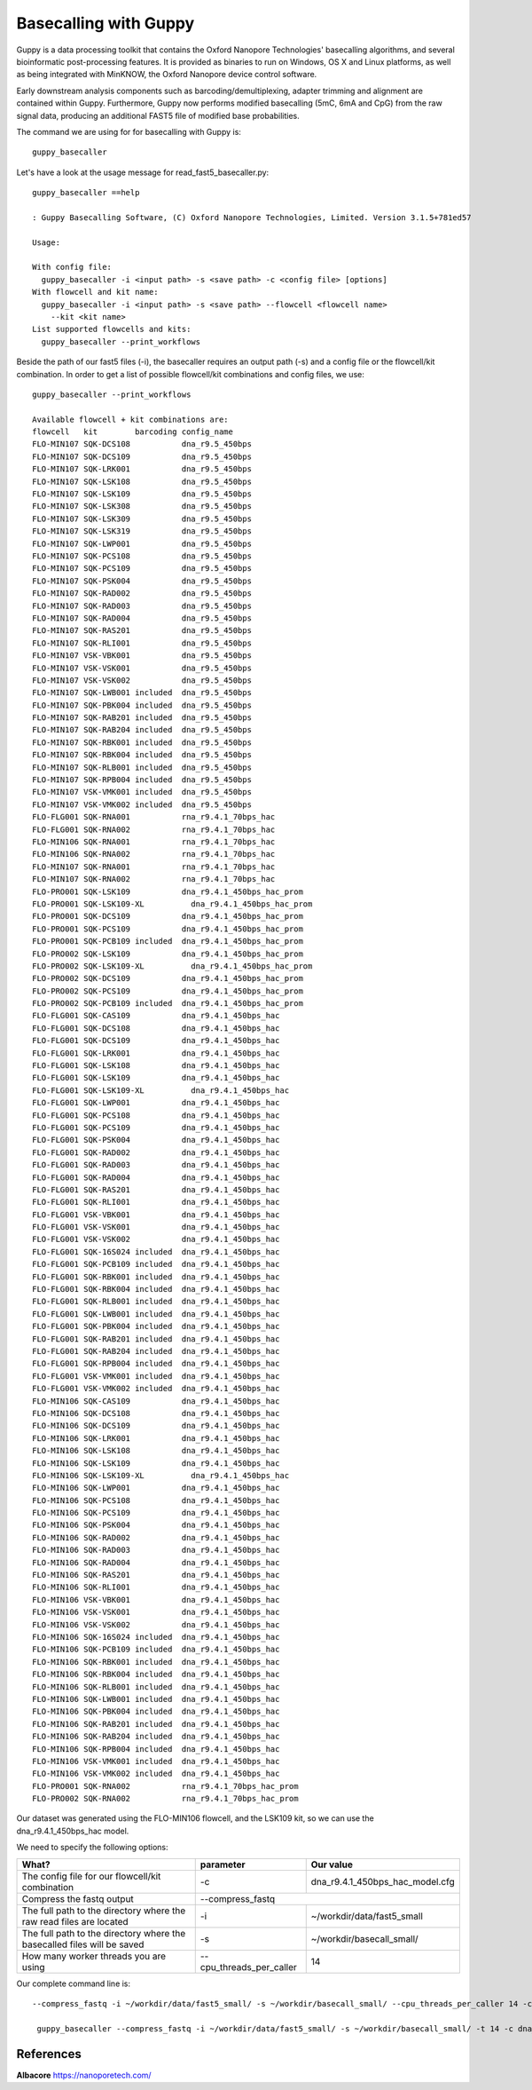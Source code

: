 Basecalling with Guppy
-------------------------


Guppy is a data processing toolkit that contains the Oxford Nanopore Technologies' basecalling algorithms, and several bioinformatic post-processing features. It is provided as binaries to run on Windows, OS X and Linux platforms, as well as being integrated with MinKNOW, the Oxford Nanopore device control software.

Early downstream analysis components such as barcoding/demultiplexing, adapter trimming and alignment are contained within Guppy. Furthermore, Guppy now performs modified basecalling (5mC, 6mA and CpG) from the raw signal data, producing an additional FAST5 file of modified base probabilities.

The command we are using for for basecalling with Guppy is::

  guppy_basecaller
  

Let's have a look at the usage message for read_fast5_basecaller.py::

  guppy_basecaller ==help
  
  : Guppy Basecalling Software, (C) Oxford Nanopore Technologies, Limited. Version 3.1.5+781ed57

  Usage:

  With config file:
    guppy_basecaller -i <input path> -s <save path> -c <config file> [options]
  With flowcell and kit name:
    guppy_basecaller -i <input path> -s <save path> --flowcell <flowcell name>
      --kit <kit name>
  List supported flowcells and kits:
    guppy_basecaller --print_workflows

Beside the path of our fast5 files (-i), the basecaller requires an output path (-s) and a config file or the flowcell/kit combination. In order to get a list of possible flowcell/kit combinations and config files, we use::

  guppy_basecaller --print_workflows
  
  Available flowcell + kit combinations are:
  flowcell   kit        barcoding config_name
  FLO-MIN107 SQK-DCS108           dna_r9.5_450bps
  FLO-MIN107 SQK-DCS109           dna_r9.5_450bps
  FLO-MIN107 SQK-LRK001           dna_r9.5_450bps
  FLO-MIN107 SQK-LSK108           dna_r9.5_450bps
  FLO-MIN107 SQK-LSK109           dna_r9.5_450bps
  FLO-MIN107 SQK-LSK308           dna_r9.5_450bps
  FLO-MIN107 SQK-LSK309           dna_r9.5_450bps
  FLO-MIN107 SQK-LSK319           dna_r9.5_450bps
  FLO-MIN107 SQK-LWP001           dna_r9.5_450bps
  FLO-MIN107 SQK-PCS108           dna_r9.5_450bps
  FLO-MIN107 SQK-PCS109           dna_r9.5_450bps
  FLO-MIN107 SQK-PSK004           dna_r9.5_450bps
  FLO-MIN107 SQK-RAD002           dna_r9.5_450bps
  FLO-MIN107 SQK-RAD003           dna_r9.5_450bps
  FLO-MIN107 SQK-RAD004           dna_r9.5_450bps
  FLO-MIN107 SQK-RAS201           dna_r9.5_450bps
  FLO-MIN107 SQK-RLI001           dna_r9.5_450bps
  FLO-MIN107 VSK-VBK001           dna_r9.5_450bps
  FLO-MIN107 VSK-VSK001           dna_r9.5_450bps
  FLO-MIN107 VSK-VSK002           dna_r9.5_450bps
  FLO-MIN107 SQK-LWB001 included  dna_r9.5_450bps
  FLO-MIN107 SQK-PBK004 included  dna_r9.5_450bps
  FLO-MIN107 SQK-RAB201 included  dna_r9.5_450bps
  FLO-MIN107 SQK-RAB204 included  dna_r9.5_450bps
  FLO-MIN107 SQK-RBK001 included  dna_r9.5_450bps
  FLO-MIN107 SQK-RBK004 included  dna_r9.5_450bps
  FLO-MIN107 SQK-RLB001 included  dna_r9.5_450bps
  FLO-MIN107 SQK-RPB004 included  dna_r9.5_450bps
  FLO-MIN107 VSK-VMK001 included  dna_r9.5_450bps
  FLO-MIN107 VSK-VMK002 included  dna_r9.5_450bps
  FLO-FLG001 SQK-RNA001           rna_r9.4.1_70bps_hac
  FLO-FLG001 SQK-RNA002           rna_r9.4.1_70bps_hac
  FLO-MIN106 SQK-RNA001           rna_r9.4.1_70bps_hac
  FLO-MIN106 SQK-RNA002           rna_r9.4.1_70bps_hac
  FLO-MIN107 SQK-RNA001           rna_r9.4.1_70bps_hac
  FLO-MIN107 SQK-RNA002           rna_r9.4.1_70bps_hac
  FLO-PRO001 SQK-LSK109           dna_r9.4.1_450bps_hac_prom
  FLO-PRO001 SQK-LSK109-XL          dna_r9.4.1_450bps_hac_prom
  FLO-PRO001 SQK-DCS109           dna_r9.4.1_450bps_hac_prom
  FLO-PRO001 SQK-PCS109           dna_r9.4.1_450bps_hac_prom
  FLO-PRO001 SQK-PCB109 included  dna_r9.4.1_450bps_hac_prom
  FLO-PRO002 SQK-LSK109           dna_r9.4.1_450bps_hac_prom
  FLO-PRO002 SQK-LSK109-XL          dna_r9.4.1_450bps_hac_prom
  FLO-PRO002 SQK-DCS109           dna_r9.4.1_450bps_hac_prom
  FLO-PRO002 SQK-PCS109           dna_r9.4.1_450bps_hac_prom
  FLO-PRO002 SQK-PCB109 included  dna_r9.4.1_450bps_hac_prom
  FLO-FLG001 SQK-CAS109           dna_r9.4.1_450bps_hac
  FLO-FLG001 SQK-DCS108           dna_r9.4.1_450bps_hac
  FLO-FLG001 SQK-DCS109           dna_r9.4.1_450bps_hac
  FLO-FLG001 SQK-LRK001           dna_r9.4.1_450bps_hac
  FLO-FLG001 SQK-LSK108           dna_r9.4.1_450bps_hac
  FLO-FLG001 SQK-LSK109           dna_r9.4.1_450bps_hac
  FLO-FLG001 SQK-LSK109-XL          dna_r9.4.1_450bps_hac
  FLO-FLG001 SQK-LWP001           dna_r9.4.1_450bps_hac
  FLO-FLG001 SQK-PCS108           dna_r9.4.1_450bps_hac
  FLO-FLG001 SQK-PCS109           dna_r9.4.1_450bps_hac
  FLO-FLG001 SQK-PSK004           dna_r9.4.1_450bps_hac
  FLO-FLG001 SQK-RAD002           dna_r9.4.1_450bps_hac
  FLO-FLG001 SQK-RAD003           dna_r9.4.1_450bps_hac
  FLO-FLG001 SQK-RAD004           dna_r9.4.1_450bps_hac
  FLO-FLG001 SQK-RAS201           dna_r9.4.1_450bps_hac
  FLO-FLG001 SQK-RLI001           dna_r9.4.1_450bps_hac
  FLO-FLG001 VSK-VBK001           dna_r9.4.1_450bps_hac
  FLO-FLG001 VSK-VSK001           dna_r9.4.1_450bps_hac
  FLO-FLG001 VSK-VSK002           dna_r9.4.1_450bps_hac
  FLO-FLG001 SQK-16S024 included  dna_r9.4.1_450bps_hac
  FLO-FLG001 SQK-PCB109 included  dna_r9.4.1_450bps_hac
  FLO-FLG001 SQK-RBK001 included  dna_r9.4.1_450bps_hac
  FLO-FLG001 SQK-RBK004 included  dna_r9.4.1_450bps_hac
  FLO-FLG001 SQK-RLB001 included  dna_r9.4.1_450bps_hac
  FLO-FLG001 SQK-LWB001 included  dna_r9.4.1_450bps_hac
  FLO-FLG001 SQK-PBK004 included  dna_r9.4.1_450bps_hac
  FLO-FLG001 SQK-RAB201 included  dna_r9.4.1_450bps_hac
  FLO-FLG001 SQK-RAB204 included  dna_r9.4.1_450bps_hac
  FLO-FLG001 SQK-RPB004 included  dna_r9.4.1_450bps_hac
  FLO-FLG001 VSK-VMK001 included  dna_r9.4.1_450bps_hac
  FLO-FLG001 VSK-VMK002 included  dna_r9.4.1_450bps_hac
  FLO-MIN106 SQK-CAS109           dna_r9.4.1_450bps_hac
  FLO-MIN106 SQK-DCS108           dna_r9.4.1_450bps_hac
  FLO-MIN106 SQK-DCS109           dna_r9.4.1_450bps_hac
  FLO-MIN106 SQK-LRK001           dna_r9.4.1_450bps_hac
  FLO-MIN106 SQK-LSK108           dna_r9.4.1_450bps_hac
  FLO-MIN106 SQK-LSK109           dna_r9.4.1_450bps_hac
  FLO-MIN106 SQK-LSK109-XL          dna_r9.4.1_450bps_hac
  FLO-MIN106 SQK-LWP001           dna_r9.4.1_450bps_hac
  FLO-MIN106 SQK-PCS108           dna_r9.4.1_450bps_hac
  FLO-MIN106 SQK-PCS109           dna_r9.4.1_450bps_hac
  FLO-MIN106 SQK-PSK004           dna_r9.4.1_450bps_hac
  FLO-MIN106 SQK-RAD002           dna_r9.4.1_450bps_hac
  FLO-MIN106 SQK-RAD003           dna_r9.4.1_450bps_hac
  FLO-MIN106 SQK-RAD004           dna_r9.4.1_450bps_hac
  FLO-MIN106 SQK-RAS201           dna_r9.4.1_450bps_hac
  FLO-MIN106 SQK-RLI001           dna_r9.4.1_450bps_hac
  FLO-MIN106 VSK-VBK001           dna_r9.4.1_450bps_hac
  FLO-MIN106 VSK-VSK001           dna_r9.4.1_450bps_hac
  FLO-MIN106 VSK-VSK002           dna_r9.4.1_450bps_hac
  FLO-MIN106 SQK-16S024 included  dna_r9.4.1_450bps_hac
  FLO-MIN106 SQK-PCB109 included  dna_r9.4.1_450bps_hac
  FLO-MIN106 SQK-RBK001 included  dna_r9.4.1_450bps_hac
  FLO-MIN106 SQK-RBK004 included  dna_r9.4.1_450bps_hac
  FLO-MIN106 SQK-RLB001 included  dna_r9.4.1_450bps_hac
  FLO-MIN106 SQK-LWB001 included  dna_r9.4.1_450bps_hac
  FLO-MIN106 SQK-PBK004 included  dna_r9.4.1_450bps_hac
  FLO-MIN106 SQK-RAB201 included  dna_r9.4.1_450bps_hac
  FLO-MIN106 SQK-RAB204 included  dna_r9.4.1_450bps_hac
  FLO-MIN106 SQK-RPB004 included  dna_r9.4.1_450bps_hac
  FLO-MIN106 VSK-VMK001 included  dna_r9.4.1_450bps_hac
  FLO-MIN106 VSK-VMK002 included  dna_r9.4.1_450bps_hac
  FLO-PRO001 SQK-RNA002           rna_r9.4.1_70bps_hac_prom
  FLO-PRO002 SQK-RNA002           rna_r9.4.1_70bps_hac_prom


Our dataset was generated using the FLO-MIN106 flowcell, and the LSK109 kit, so we can use the dna_r9.4.1_450bps_hac model.

We need to specify the following options:

+------------------------------------------------------------------------+-------------------------+--------------------------------+
| What?                                                                  | parameter               | Our value                      |
+========================================================================+=========================+================================+
| The config file for our flowcell/kit combination                       | -c                      | dna_r9.4.1_450bps_hac_model.cfg|
+------------------------------------------------------------------------+-------------------------+--------------------------------+ 
| Compress the fastq output                                              | --compress_fastq                                         |
+------------------------------------------------------------------------+-------------------------+--------------------------------+
| The full path to the directory where the raw read files are located    | -i                      | ~/workdir/data/fast5_small     |
+------------------------------------------------------------------------+-------------------------+--------------------------------+
| The full path to the directory where the basecalled files will be saved| -s                      | ~/workdir/basecall_small/      |
+------------------------------------------------------------------------+-------------------------+--------------------------------+
| How many worker threads you are using                                  | --cpu_threads_per_caller| 14                             |
+------------------------------------------------------------------------+-------------------------+--------------------------------+

Our complete command line is::

 --compress_fastq -i ~/workdir/data/fast5_small/ -s ~/workdir/basecall_small/ --cpu_threads_per_caller 14 -c dna_r9.4.1_450bps_hac.cfg

  guppy_basecaller --compress_fastq -i ~/workdir/data/fast5_small/ -s ~/workdir/basecall_small/ -t 14 -c dna_r9.4.1_450bps_hac.cfg
 
References
^^^^^^^^^^

**Albacore** https://nanoporetech.com/


